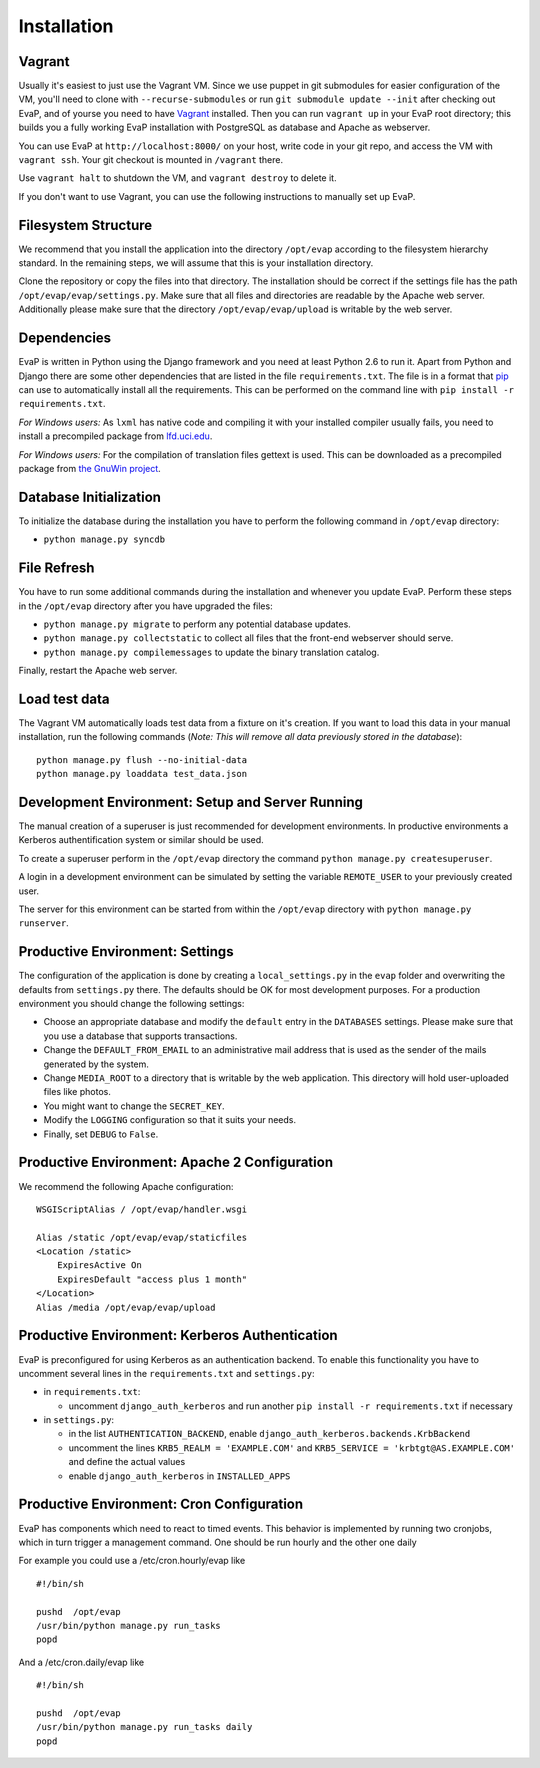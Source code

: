 Installation
============

Vagrant
------------

Usually it's easiest to just use the Vagrant VM. Since we use puppet in git 
submodules for easier configuration of the VM, you'll need to clone with 
``--recurse-submodules`` or run ``git submodule update --init`` after checking 
out EvaP, and of yourse you need to have Vagrant_ installed. Then you can run 
``vagrant up`` in your EvaP root directory; this builds you a fully working 
EvaP installation with PostgreSQL as database and Apache as webserver.

You can use EvaP at ``http://localhost:8000/`` on your host, write code in your
git repo, and access the VM with ``vagrant ssh``. Your git checkout is mounted
in ``/vagrant`` there.

Use ``vagrant halt`` to shutdown the VM, and ``vagrant destroy`` to delete it.

If you don't want to use Vagrant, you can use the following instructions to 
manually set up EvaP.

Filesystem Structure
--------------------

We recommend that you install the application into the directory ``/opt/evap``
according to the filesystem hierarchy standard. In the remaining steps, we will
assume that this is your installation directory.

Clone the repository or copy the files into that directory.
The installation should be correct if the settings
file has the path ``/opt/evap/evap/settings.py``. Make sure that all files and
directories are readable by the Apache web server. Additionally please make sure
that the directory ``/opt/evap/evap/upload`` is writable by the web server.

Dependencies
------------

EvaP is written in Python using the Django framework and you need at least
Python 2.6 to run it. Apart from Python and Django there are some other
dependencies that are listed in the file ``requirements.txt``. The file is
in a format that `pip <http://www.pip-installer.org/en/latest/installing.html>`_
can use to automatically install all the requirements. This can be performed on
the command line with ``pip install -r requirements.txt``.

*For Windows users:* As ``lxml`` has native code and compiling it with your
installed compiler usually fails, you need to install a precompiled package from
`lfd.uci.edu <http://www.lfd.uci.edu/~gohlke/pythonlibs/>`_.

*For Windows users:* For the compilation of translation files gettext is used.
This can be downloaded as a precompiled package from
`the GnuWin project <http://sourceforge.net/projects/gnuwin32/files/gettext/>`_.

Database Initialization
-----------------------

To initialize the database during the installation you have to perform the
following command in ``/opt/evap`` directory:

- ``python manage.py syncdb``

File Refresh
------------

You have to run some additional commands during the installation and whenever
you update EvaP. Perform these steps in the ``/opt/evap``
directory after you have upgraded the files:

- ``python manage.py migrate`` to perform any potential database updates.
- ``python manage.py collectstatic`` to collect all files that the front-end
  webserver should serve.
- ``python manage.py compilemessages`` to update the binary translation catalog.

Finally, restart the Apache web server.

Load test data
--------------
 
The Vagrant VM automatically loads test data from a fixture on it's creation. If
you want to load this data in your manual installation, run the following
commands (*Note: This will remove all data previously stored in the database*)::

        python manage.py flush --no-initial-data
        python manage.py loaddata test_data.json

Development Environment: Setup and Server Running
-------------------------------------------------

The manual creation of a superuser is just recommended for development environments.
In productive environments a Kerberos authentification system or similar should
be used.

To create a superuser perform in the ``/opt/evap`` directory the command
``python manage.py createsuperuser``.

A login in a development environment can be simulated by setting the variable
``REMOTE_USER`` to your previously created user.

The server for this environment can be started from within the ``/opt/evap``
directory with ``python manage.py runserver``.

Productive Environment: Settings
--------

The configuration of the application is done by creating a ``local_settings.py``
in the ``evap`` folder and overwriting the defaults from ``settings.py`` there.
The defaults should be OK for most development purposes.
For a production environment you should change the following settings:

- Choose an appropriate database and modify the ``default`` entry in the
  ``DATABASES`` settings. Please make sure that you use a database that
  supports transactions.
- Change the ``DEFAULT_FROM_EMAIL`` to an administrative mail address that is
  used as the sender of the mails generated by the system.
- Change ``MEDIA_ROOT`` to a directory that is writable by the web application.
  This directory will hold user-uploaded files like photos.
- You might want to change the ``SECRET_KEY``.
- Modify the ``LOGGING`` configuration so that it suits your needs.
- Finally, set ``DEBUG`` to ``False``.

Productive Environment: Apache 2 Configuration
----------------------------------------------

We recommend the following Apache configuration:

::

        WSGIScriptAlias / /opt/evap/handler.wsgi

        Alias /static /opt/evap/evap/staticfiles
        <Location /static>
            ExpiresActive On
            ExpiresDefault "access plus 1 month"
        </Location>
        Alias /media /opt/evap/evap/upload

Productive Environment: Kerberos Authentication
-----------------------------------------------

EvaP is preconfigured for using Kerberos as an authentication backend. To enable this functionality you have to uncomment several lines in the ``requirements.txt`` and ``settings.py``:

- in ``requirements.txt``:

  - uncomment ``django_auth_kerberos`` and run another ``pip install -r requirements.txt`` if necessary

- in ``settings.py``:

  - in the list ``AUTHENTICATION_BACKEND``, enable ``django_auth_kerberos.backends.KrbBackend``
  - uncomment the lines ``KRB5_REALM = 'EXAMPLE.COM'`` and ``KRB5_SERVICE = 'krbtgt@AS.EXAMPLE.COM'`` and define the actual values
  - enable ``django_auth_kerberos`` in ``INSTALLED_APPS``


Productive Environment: Cron Configuration
------------------------------------------

EvaP has components which need to react to timed events.
This behavior is implemented by running two cronjobs, which in turn trigger
a management command. One should be run hourly and the other one daily

For example you could use a /etc/cron.hourly/evap like

::

    #!/bin/sh

    pushd  /opt/evap
    /usr/bin/python manage.py run_tasks
    popd

And a /etc/cron.daily/evap like

::

    #!/bin/sh

    pushd  /opt/evap
    /usr/bin/python manage.py run_tasks daily
    popd

.. _Vagrant: http://www.vagrantup.com/

